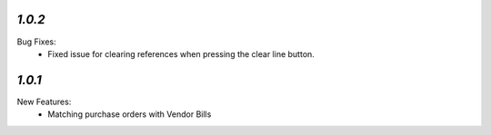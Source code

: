 `1.0.2`
-------
Bug Fixes:
	- Fixed issue for clearing references when pressing the clear line button.


`1.0.1`
-------
New Features:
	- Matching purchase orders with Vendor Bills